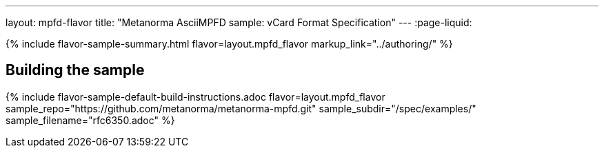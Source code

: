 ---
layout: mpfd-flavor
title: "Metanorma AsciiMPFD sample: vCard Format Specification"
---
:page-liquid:

{% include flavor-sample-summary.html
  flavor=layout.mpfd_flavor
  markup_link="../authoring/" %}

== Building the sample

{% include flavor-sample-default-build-instructions.adoc
  flavor=layout.mpfd_flavor
  sample_repo="https://github.com/metanorma/metanorma-mpfd.git"
  sample_subdir="/spec/examples/"
  sample_filename="rfc6350.adoc" %}
